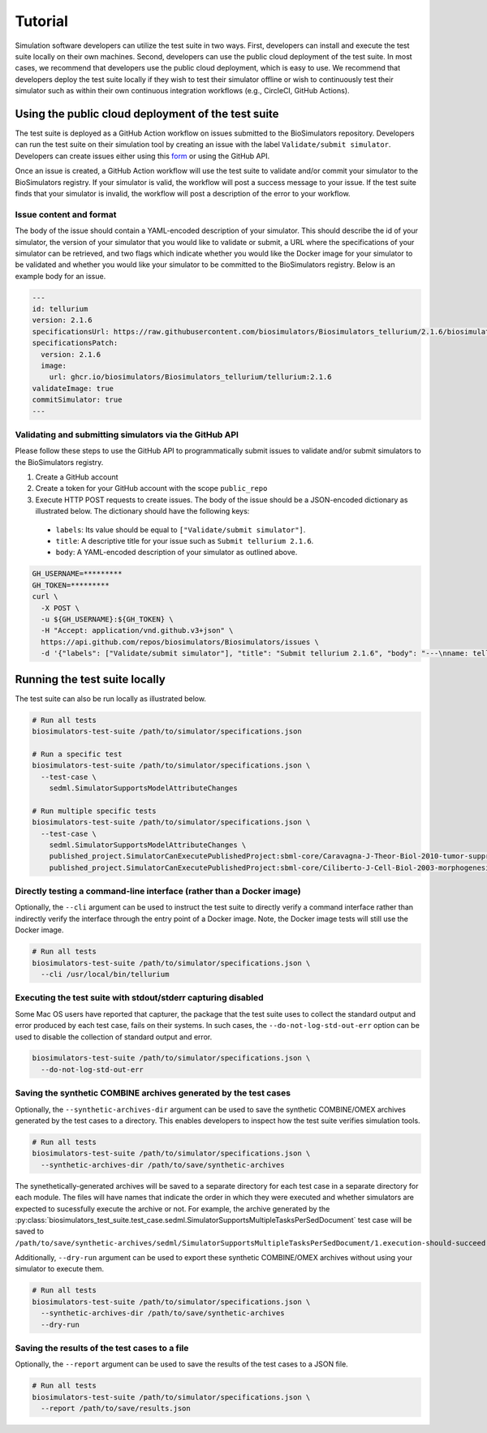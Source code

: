 Tutorial
==================================

Simulation software developers can utilize the test suite in two ways. First, developers can install and execute the test suite locally on their own machines. Second, developers can use the public cloud deployment of the test suite. In most cases, we recommend that developers use the public cloud deployment, which is easy to use. We recommend that developers deploy the test suite locally if they wish to test their simulator offline or wish to continuously test their simulator such as within their own continuous integration workflows (e.g., CircleCI, GitHub Actions).

Using the public cloud deployment of the test suite
---------------------------------------------------

The test suite is deployed as a GitHub Action workflow on issues submitted to the BioSimulators repository. Developers can run the test suite on their simulation tool by creating an issue with the label ``Validate/submit simulator``. Developers can create issues either using this `form <https://github.com/biosimulators/Biosimulators/issues/new?assignees=&labels=Validate%2Fsubmit+simulator&template=validate-submit-a-simulator.md&title=>`_ or using the GitHub API.

Once an issue is created, a GitHub Action workflow will use the test suite to validate and/or commit your simulator to the BioSimulators registry. If your simulator is valid, the workflow will post a success message to your issue. If the test suite finds that your simulator is invalid, the workflow will post a description of the error to your workflow.

Issue content and format
++++++++++++++++++++++++

The body of the issue should contain a YAML-encoded description of your simulator. This should describe the id of your simulator, the version of your simulator that you would like to validate or submit, a URL where the specifications of your simulator can be retrieved, and two flags which indicate whether you would like the Docker image for your simulator to be validated and whether you would like your simulator to be committed to the BioSimulators registry. Below is an example body for an issue.

.. code-block:: text

    ---
    id: tellurium
    version: 2.1.6
    specificationsUrl: https://raw.githubusercontent.com/biosimulators/Biosimulators_tellurium/2.1.6/biosimulators.json
    specificationsPatch:
      version: 2.1.6
      image:
        url: ghcr.io/biosimulators/Biosimulators_tellurium/tellurium:2.1.6
    validateImage: true
    commitSimulator: true
    ---

Validating and submitting simulators via the GitHub API
+++++++++++++++++++++++++++++++++++++++++++++++++++++++

Please follow these steps to use the GitHub API to programmatically submit issues to validate and/or submit simulators to the BioSimulators registry.

#. Create a GitHub account
#. Create a token for your GitHub account with the scope ``public_repo``
#. Execute HTTP POST requests to create issues. The body of the issue should be a JSON-encoded dictionary as illustrated below. The dictionary should have the following keys:

  * ``labels``: Its value should be equal to ``["Validate/submit simulator"]``.
  * ``title``: A descriptive title for your issue such as ``Submit tellurium 2.1.6``.
  * ``body``: A YAML-encoded description of your simulator as outlined above.

.. code-block:: text

    GH_USERNAME=*********
    GH_TOKEN=*********
    curl \
      -X POST \
      -u ${GH_USERNAME}:${GH_TOKEN} \
      -H "Accept: application/vnd.github.v3+json" \
      https://api.github.com/repos/biosimulators/Biosimulators/issues \
      -d '{"labels": ["Validate/submit simulator"], "title": "Submit tellurium 2.1.6", "body": "---\nname: tellurium\nversion: 2.1.6\nspecificationsUrl: https://raw.githubusercontent.com/biosimulators/Biosimulators_tellurium/2.1.6/biosimulators.json\nspecificationsPatch:\n  version: 2.1.6\n  image:\n    url: ghcr.io/biosimulators/biosimulators_tellurium/tellurium:2.1.6\nvalidateImage: true\ncommitSimulator: true\n\n---"}'


Running the test suite locally
---------------------------------------------------

The test suite can also be run locally as illustrated below.

.. code-block:: text

    # Run all tests
    biosimulators-test-suite /path/to/simulator/specifications.json

    # Run a specific test
    biosimulators-test-suite /path/to/simulator/specifications.json \
      --test-case \
        sedml.SimulatorSupportsModelAttributeChanges

    # Run multiple specific tests
    biosimulators-test-suite /path/to/simulator/specifications.json \
      --test-case \
        sedml.SimulatorSupportsModelAttributeChanges \
        published_project.SimulatorCanExecutePublishedProject:sbml-core/Caravagna-J-Theor-Biol-2010-tumor-suppressive-oscillations \
        published_project.SimulatorCanExecutePublishedProject:sbml-core/Ciliberto-J-Cell-Biol-2003-morphogenesis-checkpoint


Directly testing a command-line interface (rather than a Docker image)
++++++++++++++++++++++++++++++++++++++++++++++++++++++++++++++++++++++

Optionally, the ``--cli`` argument can be used to instruct the test suite to directly verify a command interface
rather than indirectly verify the interface through the entry point of a Docker image. Note, the Docker image tests will still
use the Docker image.

.. code-block:: text

    # Run all tests
    biosimulators-test-suite /path/to/simulator/specifications.json \
      --cli /usr/local/bin/tellurium


Executing the test suite with stdout/stderr capturing disabled
++++++++++++++++++++++++++++++++++++++++++++++++++++++++++++++

Some Mac OS users have reported that capturer, the package that the test suite uses to collect the standard output and error produced by each test case, fails on their systems. In such cases, the ``--do-not-log-std-out-err`` option can be used to disable the collection of standard output and error.

.. code-block:: text

  biosimulators-test-suite /path/to/simulator/specifications.json \
    --do-not-log-std-out-err


Saving the synthetic COMBINE archives generated by the test cases
+++++++++++++++++++++++++++++++++++++++++++++++++++++++++++++++++

Optionally, the ``--synthetic-archives-dir`` argument can be used to save the synthetic
COMBINE/OMEX archives generated by the test cases to a directory. This enables developers
to inspect how the test suite verifies simulation tools. 

.. code-block:: text

    # Run all tests
    biosimulators-test-suite /path/to/simulator/specifications.json \
      --synthetic-archives-dir /path/to/save/synthetic-archives

The synethetically-generated archives will be saved to a separate directory for each test
case in a separate directory for each module. The files will have names that indicate the
order in which they were executed and whether simulators are expected to sucessfully execute
the archive or not. For example, the archive generated by the 
:py:class:`biosimulators_test_suite.test_case.sedml.SimulatorSupportsMultipleTasksPerSedDocument`
test case will be saved to
``/path/to/save/synthetic-archives/sedml/SimulatorSupportsMultipleTasksPerSedDocument/1.execution-should-succeed.omex``.

Additionally, ``--dry-run`` argument can be used to export these synthetic COMBINE/OMEX archives
without using your simulator to execute them.

.. code-block:: text

    # Run all tests
    biosimulators-test-suite /path/to/simulator/specifications.json \
      --synthetic-archives-dir /path/to/save/synthetic-archives
      --dry-run


Saving the results of the test cases to a file
++++++++++++++++++++++++++++++++++++++++++++++

Optionally, the ``--report`` argument can be used to save the results of the test cases
to a JSON file.

.. code-block:: text

    # Run all tests
    biosimulators-test-suite /path/to/simulator/specifications.json \
      --report /path/to/save/results.json

